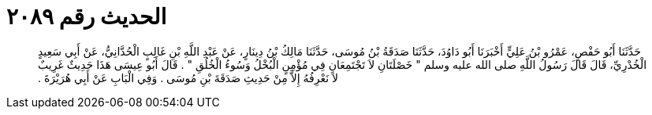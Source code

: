 
= الحديث رقم ٢٠٨٩

[quote.hadith]
حَدَّثَنَا أَبُو حَفْصٍ، عَمْرُو بْنُ عَلِيٍّ أَخْبَرَنَا أَبُو دَاوُدَ، حَدَّثَنَا صَدَقَةُ بْنُ مُوسَى، حَدَّثَنَا مَالِكُ بْنُ دِينَارٍ، عَنْ عَبْدِ اللَّهِ بْنِ غَالِبٍ الْحُدَّانِيُّ، عَنْ أَبِي سَعِيدٍ الْخُدْرِيِّ، قَالَ قَالَ رَسُولُ اللَّهِ صلى الله عليه وسلم ‏"‏ خَصْلَتَانِ لاَ تَجْتَمِعَانِ فِي مُؤْمِنٍ الْبُخْلُ وَسُوءُ الْخُلُقِ ‏"‏ ‏.‏ قَالَ أَبُو عِيسَى هَذَا حَدِيثٌ غَرِيبٌ لاَ نَعْرِفُهُ إِلاَّ مِنْ حَدِيثِ صَدَقَةَ بْنِ مُوسَى ‏.‏ وَفِي الْبَابِ عَنْ أَبِي هُرَيْرَةَ ‏.‏